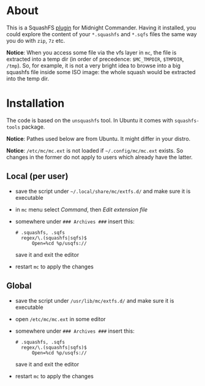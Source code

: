 * About

This is a SquashFS [[https://github.com/MidnightCommander/mc/blob/master/src/vfs/extfs/helpers/README][plugin]] for Midnight Commander. Having it installed, you could
explore the content of your =*.squashfs= and =*.sqfs= files the same way you do
with =zip=, =7z= etc.

*Notice*: When you access some file via the vfs layer in =mc=, the file is
extracted into a temp dir (in order of precedence: =$MC_TMPDIR=, =$TMPDIR=,
=/tmp=). So, for example, it is not a very bright idea to browse into a big
squashfs file inside some ISO image: the whole squash would be extracted into
the temp dir.

* Installation

The code is based on the =unsquashfs= tool. In Ubuntu it comes with
=squashfs-tools= package.

*Notice*: Pathes used below are from Ubuntu. It might differ in your distro.

*Notice*: =/etc/mc/mc.ext= is not loaded if =~/.config/mc/mc.ext= exists. So
changes in the former do not apply to users which already have the latter.

** Local (per user)

- save the script under =~/.local/share/mc/extfs.d/= and make sure it is
  executable
- in =mc= menu select /Command/, then /Edit extension file/
- somewhere under =### Archives ###= insert this:

  #+begin_example
    # .squashfs, .sqfs
      regex/\.(squashfs|sqfs)$
          Open=%cd %p/usqfs://
  #+end_example

  save it and exit the editor
- restart =mc= to apply the changes

** Global

- save the script under =/usr/lib/mc/extfs.d/= and make sure it is executable
- open =/etc/mc/mc.ext= in some editor
- somewhere under =### Archives ###= insert this:

  #+begin_example
    # .squashfs, .sqfs
      regex/\.(squashfs|sqfs)$
          Open=%cd %p/usqfs://
  #+end_example

  save it and exit the editor
- restart =mc= to apply the changes
